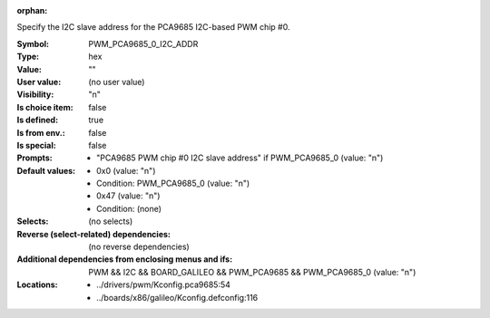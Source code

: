 :orphan:

.. title:: PWM_PCA9685_0_I2C_ADDR

.. option:: CONFIG_PWM_PCA9685_0_I2C_ADDR:
.. _CONFIG_PWM_PCA9685_0_I2C_ADDR:

Specify the I2C slave address for the PCA9685 I2C-based PWM chip #0.



:Symbol:           PWM_PCA9685_0_I2C_ADDR
:Type:             hex
:Value:            ""
:User value:       (no user value)
:Visibility:       "n"
:Is choice item:   false
:Is defined:       true
:Is from env.:     false
:Is special:       false
:Prompts:

 *  "PCA9685 PWM chip #0 I2C slave address" if PWM_PCA9685_0 (value: "n")
:Default values:

 *  0x0 (value: "n")
 *   Condition: PWM_PCA9685_0 (value: "n")
 *  0x47 (value: "n")
 *   Condition: (none)
:Selects:
 (no selects)
:Reverse (select-related) dependencies:
 (no reverse dependencies)
:Additional dependencies from enclosing menus and ifs:
 PWM && I2C && BOARD_GALILEO && PWM_PCA9685 && PWM_PCA9685_0 (value: "n")
:Locations:
 * ../drivers/pwm/Kconfig.pca9685:54
 * ../boards/x86/galileo/Kconfig.defconfig:116